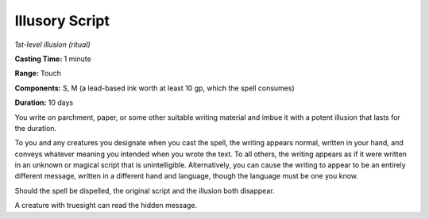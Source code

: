 .. _`Illusory Script`:

Illusory Script
---------------

*1st-level illusion (ritual)*

**Casting Time:** 1 minute

**Range:** Touch

**Components:** S, M (a lead-based ink worth at least 10 gp, which the
spell consumes)

**Duration:** 10 days

You write on parchment, paper, or some other suitable writing material
and imbue it with a potent illusion that lasts for the duration.

To you and any creatures you designate when you cast the spell, the
writing appears normal, written in your hand, and conveys whatever
meaning you intended when you wrote the text. To all others, the writing
appears as if it were written in an unknown or magical script that is
unintelligible. Alternatively, you can cause the writing to appear to be
an entirely different message, written in a different hand and language,
though the language must be one you know.

Should the spell be dispelled, the original script and the illusion both
disappear.

A creature with truesight can read the hidden message.

